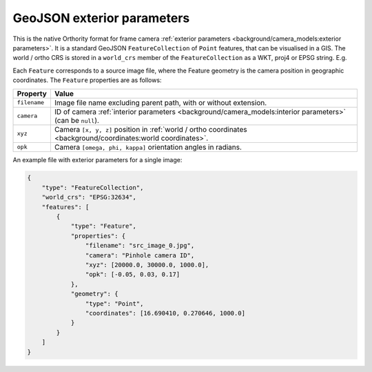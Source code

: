 GeoJSON exterior parameters
===========================

This is the native Orthority format for frame camera :ref:`exterior parameters <background/camera_models:exterior parameters>`.  It is a standard GeoJSON ``FeatureCollection`` of ``Point`` features, that can be visualised in a GIS.  The world / ortho CRS is stored in a ``world_crs`` member of the ``FeatureCollection`` as a WKT, proj4 or EPSG string.  E.g.

.. code-block:: json
    :emphasize-lines: 3

    {
        "type": "FeatureCollection",
        "world_crs": "EPSG:32651",
        "features": [
            "..."
        ]
    }

Each ``Feature`` corresponds to a source image file, where the Feature geometry is the camera position in geographic coordinates.  The ``Feature`` properties are as follows:

.. list-table::
    :widths: auto
    :header-rows: 1

    * - Property
      - Value
    * - ``filename``
      - Image file name excluding parent path, with or without extension.
    * - ``camera``
      - ID of camera :ref:`interior parameters <background/camera_models:interior parameters>` (can be ``null``).
    * - ``xyz``
      - Camera ``[x, y, z]`` position in :ref:`world / ortho coordinates <background/coordinates:world coordinates>`.
    * - ``opk``
      - Camera ``[omega, phi, kappa]`` orientation angles in radians.

An example file with exterior parameters for a single image:

.. code-block:: json

    {
        "type": "FeatureCollection",
        "world_crs": "EPSG:32634",
        "features": [
            {
                "type": "Feature",
                "properties": {
                    "filename": "src_image_0.jpg",
                    "camera": "Pinhole camera ID",
                    "xyz": [20000.0, 30000.0, 1000.0],
                    "opk": [-0.05, 0.03, 0.17]
                },
                "geometry": {
                    "type": "Point",
                    "coordinates": [16.690410, 0.270646, 1000.0]
                }
            }
        ]
    }


